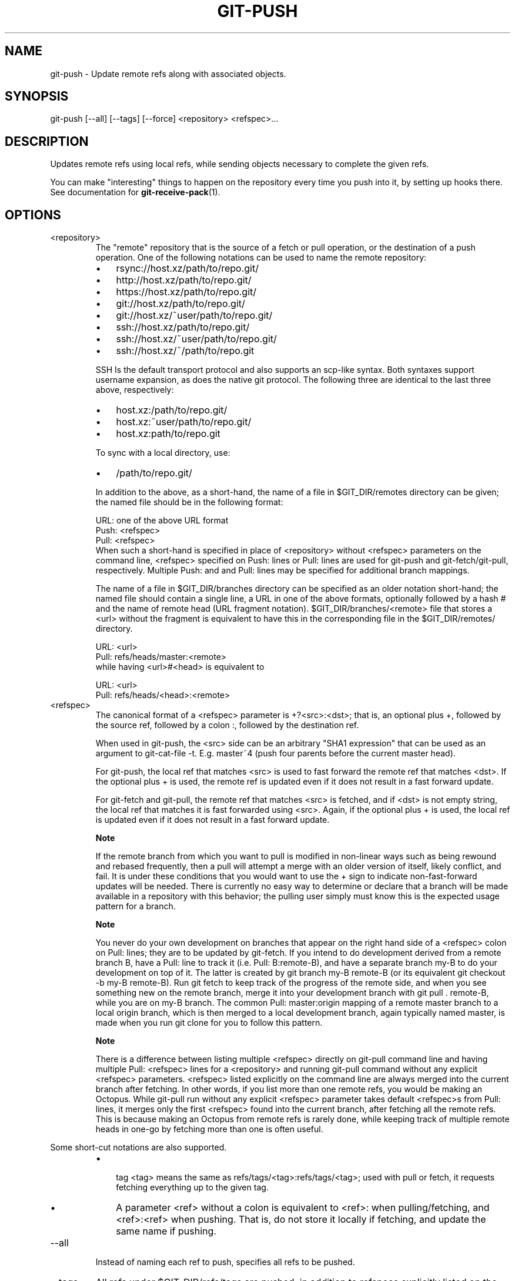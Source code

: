 .\"Generated by db2man.xsl. Don't modify this, modify the source.
.de Sh \" Subsection
.br
.if t .Sp
.ne 5
.PP
\fB\\$1\fR
.PP
..
.de Sp \" Vertical space (when we can't use .PP)
.if t .sp .5v
.if n .sp
..
.de Ip \" List item
.br
.ie \\n(.$>=3 .ne \\$3
.el .ne 3
.IP "\\$1" \\$2
..
.TH "GIT-PUSH" 1 "" "" ""
.SH NAME
git-push \- Update remote refs along with associated objects.
.SH "SYNOPSIS"


git\-push [\-\-all] [\-\-tags] [\-\-force] <repository> <refspec>...

.SH "DESCRIPTION"


Updates remote refs using local refs, while sending objects necessary to complete the given refs\&.


You can make "interesting" things to happen on the repository every time you push into it, by setting up hooks there\&. See documentation for \fBgit\-receive\-pack\fR(1)\&.

.SH "OPTIONS"

.TP
<repository>
The "remote" repository that is the source of a fetch or pull operation, or the destination of a push operation\&. One of the following notations can be used to name the remote repository:


.IP

.RS
.TP 3
\(bu
rsync://host\&.xz/path/to/repo\&.git/
.TP
\(bu
http://host\&.xz/path/to/repo\&.git/
.TP
\(bu
https://host\&.xz/path/to/repo\&.git/
.TP
\(bu
git://host\&.xz/path/to/repo\&.git/
.TP
\(bu
git://host\&.xz/~user/path/to/repo\&.git/
.TP
\(bu
ssh://host\&.xz/path/to/repo\&.git/
.TP
\(bu
ssh://host\&.xz/~user/path/to/repo\&.git/
.TP
\(bu
ssh://host\&.xz/~/path/to/repo\&.git
.LP
.RE
.IP
SSH Is the default transport protocol and also supports an scp\-like syntax\&. Both syntaxes support username expansion, as does the native git protocol\&. The following three are identical to the last three above, respectively:


.IP

.RS
.TP 3
\(bu
host\&.xz:/path/to/repo\&.git/
.TP
\(bu
host\&.xz:~user/path/to/repo\&.git/
.TP
\(bu
host\&.xz:path/to/repo\&.git
.LP
.RE
.IP
To sync with a local directory, use:


.IP

.RS
.TP 3
\(bu
/path/to/repo\&.git/
.LP
.RE
.IP
In addition to the above, as a short\-hand, the name of a file in $GIT_DIR/remotes directory can be given; the named file should be in the following format:


.nf
URL: one of the above URL format
Push: <refspec>
Pull: <refspec>
.fi
When such a short\-hand is specified in place of <repository> without <refspec> parameters on the command line, <refspec> specified on Push: lines or Pull: lines are used for git\-push and git\-fetch/git\-pull, respectively\&. Multiple Push: and and Pull: lines may be specified for additional branch mappings\&.

The name of a file in $GIT_DIR/branches directory can be specified as an older notation short\-hand; the named file should contain a single line, a URL in one of the above formats, optionally followed by a hash # and the name of remote head (URL fragment notation)\&. $GIT_DIR/branches/<remote> file that stores a <url> without the fragment is equivalent to have this in the corresponding file in the $GIT_DIR/remotes/ directory\&.


.nf
URL: <url>
Pull: refs/heads/master:<remote>
.fi
while having <url>#<head> is equivalent to

.nf
URL: <url>
Pull: refs/heads/<head>:<remote>
.fi

.TP
<refspec>
The canonical format of a <refspec> parameter is +?<src>:<dst>; that is, an optional plus +, followed by the source ref, followed by a colon :, followed by the destination ref\&.

When used in git\-push, the <src> side can be an arbitrary "SHA1 expression" that can be used as an argument to git\-cat\-file \-t\&. E\&.g\&. master~4 (push four parents before the current master head)\&.

For git\-push, the local ref that matches <src> is used to fast forward the remote ref that matches <dst>\&. If the optional plus + is used, the remote ref is updated even if it does not result in a fast forward update\&.

For git\-fetch and git\-pull, the remote ref that matches <src> is fetched, and if <dst> is not empty string, the local ref that matches it is fast forwarded using <src>\&. Again, if the optional plus + is used, the local ref is updated even if it does not result in a fast forward update\&.


.RS
.Sh "Note"
If the remote branch from which you want to pull is modified in non\-linear ways such as being rewound and rebased frequently, then a pull will attempt a merge with an older version of itself, likely conflict, and fail\&. It is under these conditions that you would want to use the + sign to indicate non\-fast\-forward updates will be needed\&. There is currently no easy way to determine or declare that a branch will be made available in a repository with this behavior; the pulling user simply must know this is the expected usage pattern for a branch\&.

.RE

.RS
.Sh "Note"
You never do your own development on branches that appear on the right hand side of a <refspec> colon on Pull: lines; they are to be updated by git\-fetch\&. If you intend to do development derived from a remote branch B, have a Pull: line to track it (i\&.e\&. Pull: B:remote\-B), and have a separate branch my\-B to do your development on top of it\&. The latter is created by git branch my\-B remote\-B (or its equivalent git checkout \-b my\-B remote\-B)\&. Run git fetch to keep track of the progress of the remote side, and when you see something new on the remote branch, merge it into your development branch with git pull \&. remote\-B, while you are on my\-B branch\&. The common Pull: master:origin mapping of a remote master branch to a local origin branch, which is then merged to a local development branch, again typically named master, is made when you run git clone for you to follow this pattern\&.

.RE

.RS
.Sh "Note"
There is a difference between listing multiple <refspec> directly on git\-pull command line and having multiple Pull: <refspec> lines for a <repository> and running git\-pull command without any explicit <refspec> parameters\&. <refspec> listed explicitly on the command line are always merged into the current branch after fetching\&. In other words, if you list more than one remote refs, you would be making an Octopus\&. While git\-pull run without any explicit <refspec> parameter takes default <refspec>s from Pull: lines, it merges only the first <refspec> found into the current branch, after fetching all the remote refs\&. This is because making an Octopus from remote refs is rarely done, while keeping track of multiple remote heads in one\-go by fetching more than one is often useful\&.

.RE
Some short\-cut notations are also supported\&.

.RS
.TP 3
\(bu
 tag <tag> means the same as refs/tags/<tag>:refs/tags/<tag>; used with pull or fetch, it requests fetching everything up to the given tag\&.
.TP
\(bu
A parameter <ref> without a colon is equivalent to <ref>: when pulling/fetching, and <ref>:<ref> when pushing\&. That is, do not store it locally if fetching, and update the same name if pushing\&.
.LP
.RE
.IP

.TP
\-\-all
Instead of naming each ref to push, specifies all refs to be pushed\&.

.TP
\-\-tags
All refs under $GIT_DIR/refs/tags are pushed, in addition to refspecs explicitly listed on the command line\&.

.TP
\-f, \-\-force
Usually, the command refuses to update a local ref that is not an ancestor of the remote ref used to overwrite it\&. This flag disables the check\&. What this means is that the local repository can lose commits; use it with care\&.

.SH "AUTHOR"


Written by Junio C Hamano <junkio@cox\&.net>

.SH "DOCUMENTATION"


Documentation by Junio C Hamano and the git\-list <git@vger\&.kernel\&.org>\&.

.SH "GIT"


Part of the \fBgit\fR(7) suite

